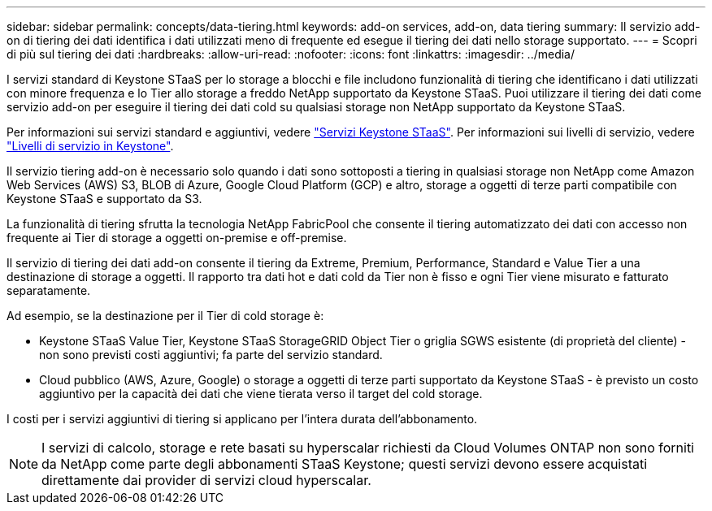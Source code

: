 ---
sidebar: sidebar 
permalink: concepts/data-tiering.html 
keywords: add-on services, add-on, data tiering 
summary: Il servizio add-on di tiering dei dati identifica i dati utilizzati meno di frequente ed esegue il tiering dei dati nello storage supportato. 
---
= Scopri di più sul tiering dei dati
:hardbreaks:
:allow-uri-read: 
:nofooter: 
:icons: font
:linkattrs: 
:imagesdir: ../media/


[role="lead"]
I servizi standard di Keystone STaaS per lo storage a blocchi e file includono funzionalità di tiering che identificano i dati utilizzati con minore frequenza e lo Tier allo storage a freddo NetApp supportato da Keystone STaaS. Puoi utilizzare il tiering dei dati come servizio add-on per eseguire il tiering dei dati cold su qualsiasi storage non NetApp supportato da Keystone STaaS.

Per informazioni sui servizi standard e aggiuntivi, vedere link:../concepts/supported-storage-services.html["Servizi Keystone STaaS"]. Per informazioni sui livelli di servizio, vedere link:../concepts/service-levels.html["Livelli di servizio in Keystone"].

Il servizio tiering add-on è necessario solo quando i dati sono sottoposti a tiering in qualsiasi storage non NetApp come Amazon Web Services (AWS) S3, BLOB di Azure, Google Cloud Platform (GCP) e altro, storage a oggetti di terze parti compatibile con Keystone STaaS e supportato da S3.

La funzionalità di tiering sfrutta la tecnologia NetApp FabricPool che consente il tiering automatizzato dei dati con accesso non frequente ai Tier di storage a oggetti on-premise e off-premise.

Il servizio di tiering dei dati add-on consente il tiering da Extreme, Premium, Performance, Standard e Value Tier a una destinazione di storage a oggetti. Il rapporto tra dati hot e dati cold da Tier non è fisso e ogni Tier viene misurato e fatturato separatamente.

Ad esempio, se la destinazione per il Tier di cold storage è:

* Keystone STaaS Value Tier, Keystone STaaS StorageGRID Object Tier o griglia SGWS esistente (di proprietà del cliente) - non sono previsti costi aggiuntivi; fa parte del servizio standard.
* Cloud pubblico (AWS, Azure, Google) o storage a oggetti di terze parti supportato da Keystone STaaS - è previsto un costo aggiuntivo per la capacità dei dati che viene tierata verso il target del cold storage.


I costi per i servizi aggiuntivi di tiering si applicano per l'intera durata dell'abbonamento.


NOTE: I servizi di calcolo, storage e rete basati su hyperscalar richiesti da Cloud Volumes ONTAP non sono forniti da NetApp come parte degli abbonamenti STaaS Keystone; questi servizi devono essere acquistati direttamente dai provider di servizi cloud hyperscalar.
